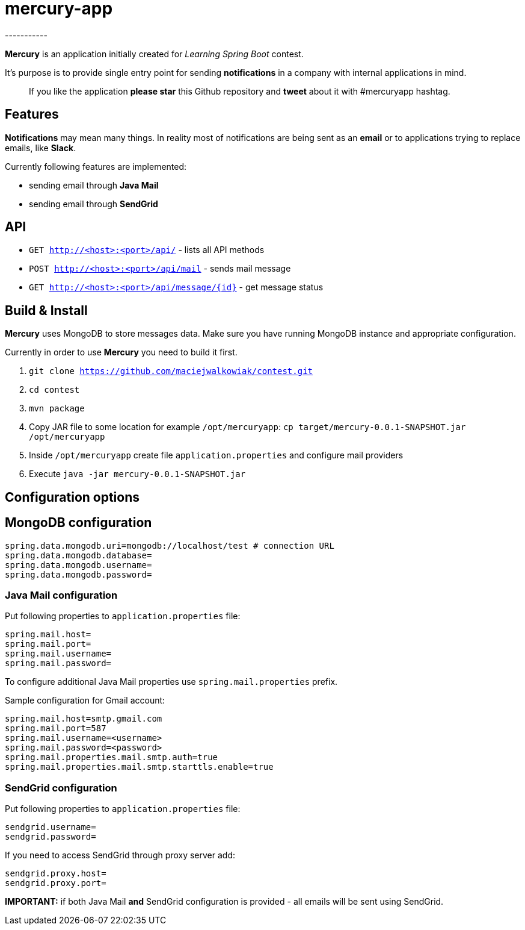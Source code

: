= mercury-app
-----------

*Mercury* is an application initially created for _Learning Spring Boot_
contest.

It's purpose is to provide single entry point for sending
*notifications* in a company with internal applications in mind.

_______________________________________________________________________________________________________________
If you like the application *please star* this Github repository and
*tweet* about it with #mercuryapp hashtag.
_______________________________________________________________________________________________________________

== Features

*Notifications* may mean many things. In reality most of notifications
are being sent as an *email* or to applications trying to replace
emails, like **Slack**.

Currently following features are implemented:

* sending email through *Java Mail*
* sending email through *SendGrid*

== API

* `GET http://<host>:<port>/api/` - lists all API methods
* `POST http://<host>:<port>/api/mail` - sends mail message
* `GET http://<host>:<port>/api/message/{id}` - get message status

== Build & Install

*Mercury* uses MongoDB to store messages data. Make sure you have running MongoDB instance and appropriate configuration.

Currently in order to use **Mercury** you need to build it first.

. `git clone https://github.com/maciejwalkowiak/contest.git`
. `cd contest`
. `mvn package`
. Copy JAR file to some location for example `/opt/mercuryapp`: `cp target/mercury-0.0.1-SNAPSHOT.jar /opt/mercuryapp`
. Inside `/opt/mercuryapp` create file `application.properties` and configure mail providers
. Execute `java -jar mercury-0.0.1-SNAPSHOT.jar`

== Configuration options

== MongoDB configuration

------------------------------------------------------------------------
spring.data.mongodb.uri=mongodb://localhost/test # connection URL
spring.data.mongodb.database=
spring.data.mongodb.username=
spring.data.mongodb.password=
------------------------------------------------------------------------

=== Java Mail configuration

Put following properties to `application.properties` file:

---------------------
spring.mail.host=
spring.mail.port=
spring.mail.username=
spring.mail.password=
---------------------

To configure additional Java Mail properties use
`spring.mail.properties` prefix.

Sample configuration for Gmail account:

-----------------------------------------------------
spring.mail.host=smtp.gmail.com
spring.mail.port=587
spring.mail.username=<username>
spring.mail.password=<password>
spring.mail.properties.mail.smtp.auth=true
spring.mail.properties.mail.smtp.starttls.enable=true
-----------------------------------------------------

=== SendGrid configuration

Put following properties to `application.properties` file:

------------------
sendgrid.username=
sendgrid.password=
------------------

If you need to access SendGrid through proxy server add:

--------------------
sendgrid.proxy.host=
sendgrid.proxy.port=
--------------------

*IMPORTANT:* if both Java Mail *and* SendGrid configuration is provided
- all emails will be sent using SendGrid.

